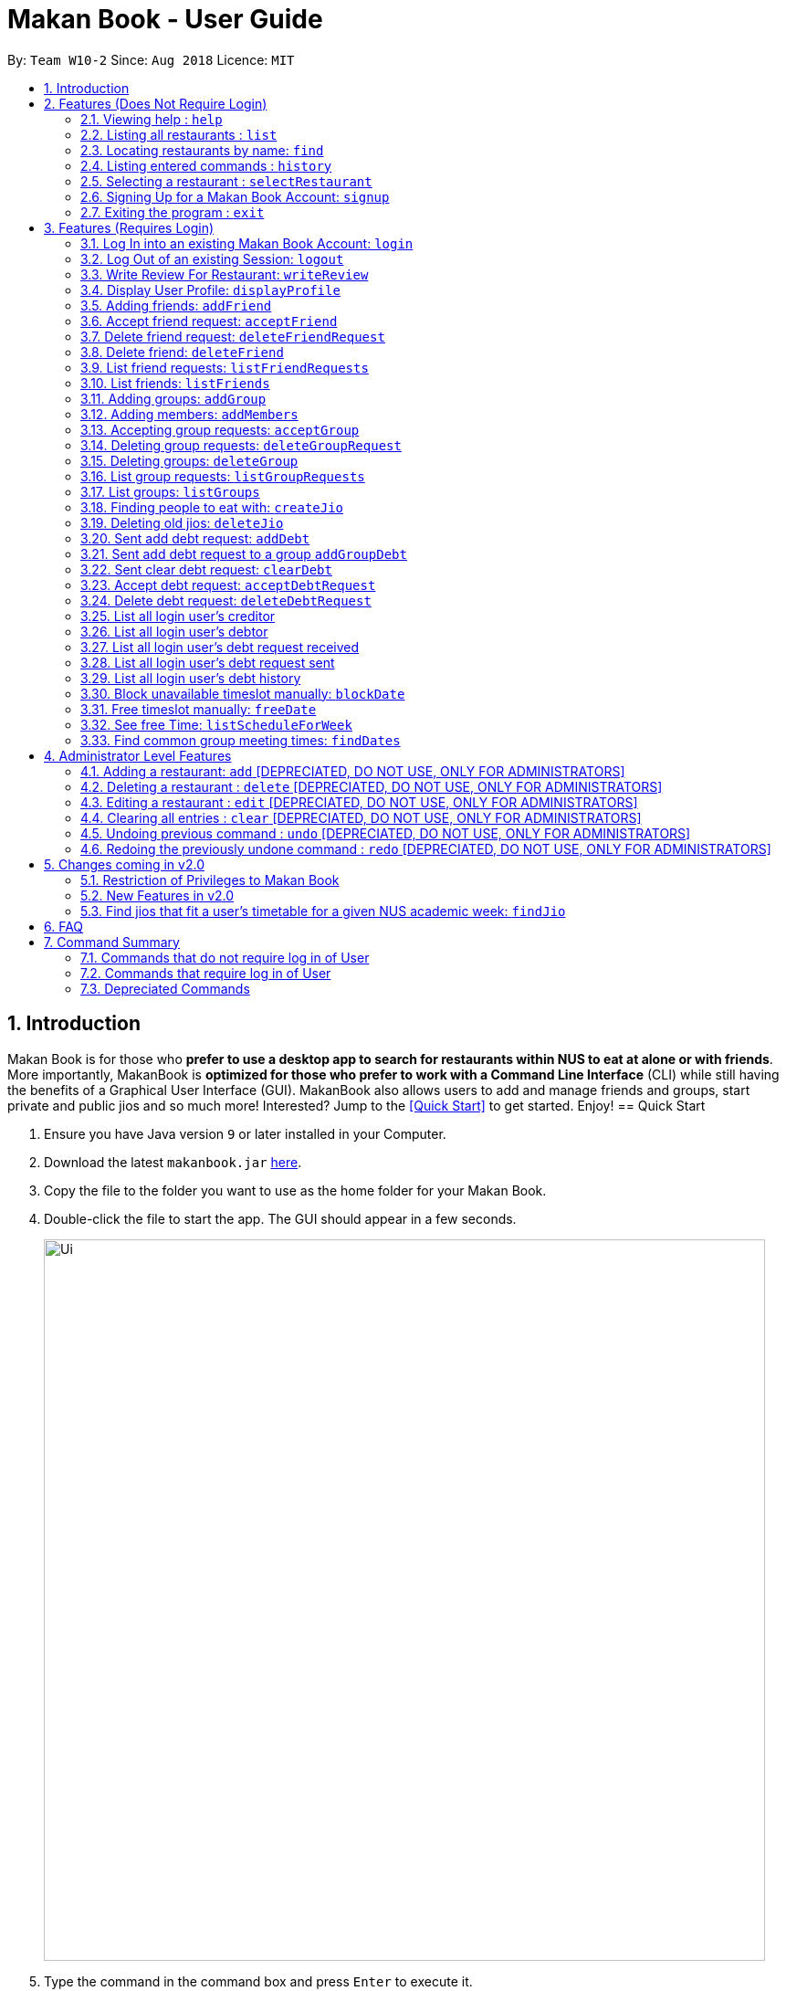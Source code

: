 = Makan Book - User Guide
:site-section: UserGuide
:toc:
:toc-title:
:toc-placement: preamble
:sectnums:
:imagesDir: images
:stylesDir: stylesheets
:xrefstyle: full
:experimental:
ifdef::env-github[]
:tip-caption: :bulb:
:note-caption: :information_source:
endif::[]
:repoURL: https://github.com/CS2103-AY1819S1-W10-2/main

By: `Team W10-2`      Since: `Aug 2018`      Licence: `MIT`

== Introduction

Makan Book is for those who *prefer to use a desktop app to search for restaurants within NUS to eat at alone or with friends*. More importantly, MakanBook is *optimized for those who prefer to work with a Command Line Interface* (CLI) while still having the benefits of a Graphical User Interface (GUI). MakanBook also allows users to add and manage friends and groups, start private and public jios and so much more! Interested? Jump to the <<Quick Start>> to get started. Enjoy!
// tag::evanmok2401(2)[]
== Quick Start

.  Ensure you have Java version `9` or later installed in your Computer.
.  Download the latest `makanbook.jar` link:{repoURL}/releases[here].
.  Copy the file to the folder you want to use as the home folder for your Makan Book.
.  Double-click the file to start the app. The GUI should appear in a few seconds.
+
image::Ui.png[width="790"]
+
.  Type the command in the command box and press kbd:[Enter] to execute it. +
e.g. typing *`help`* and pressing kbd:[Enter] will open the help window.
.  Some example commands you can try:

* *`list`* : lists all restaurants
* **`signup`**`u/johnnydoe pwd/pAssw0rd n/John Doe p/98765432 e/johnd@example.com` : Sign Up for an account in the Makan Book.
Allows you to use Makan Book's many features
* *`exit`* : exits the app

.  Refer to <<Features>> for details of each command.

[[Features]]
== Features (Does Not Require Login)

====
*Command Format*

* Words in `UPPER_CASE` are the parameters to be supplied by the user e.g. in `add n/NAME`, `NAME` is a parameter which can be used as `add n/John Doe`.
* Items in square brackets are optional e.g `n/NAME [u/USERNAME]` can be used as `n/Waa Cow u/navekom` or as `n/Waa Cow`.
* Items with `…`​ after them can be used multiple times including zero times e.g. `[u/USERNAME]...` can be used as `{nbsp}` (i.e. 0 times), `u/navekom`, `u/katespade u/themyth` etc.
* Parameters can be in any order e.g. if the command specifies `u/USERNAME pwd/PASSWORD`, `pwd/PASSWORD u/USERNAME` is also acceptable.
====

[NOTE]
====
Makan Book data is saved in the hard disk automatically after any command that changes the data. +
There is no need to save manually.
====

=== Viewing help : `help`

Format: `help`

=== Listing all restaurants : `list`

Shows a list of all restaurants in the makan book. +
Format: `list`

=== Locating restaurants by name: `find`

Finds restaurants whose names contain any of the given keywords. +
Format: `find KEYWORD [MORE_KEYWORDS]`

****
* The search is case insensitive. e.g `Waa Cow` will match `waa cow`
* The order of the keywords does not matter. e.g. `Cow Waa` will match `Waa Cow`
* Only the name is searched.
* Only full words will be matched e.g. `Cow` will not match `Co`
* Restaurants matching at least one keyword will be returned (i.e. `OR` search). e.g. `Waa Lao` will return `Waa Cow`, `Lao Ban`
****

Examples:

* `find Waa Lao` +
Returns `Waa Cow` and `Lao Ban`
* `find Din Tai Fung` +
Returns any restaurant having names `Din`, `Tai`, or `Fung`

=== Listing entered commands : `history`

Lists all the commands that you have entered in reverse chronological order. +
Format: `history`

[NOTE]
====
Pressing the kbd:[&uarr;] and kbd:[&darr;] arrows will display the previous and next input respectively in the command box.
====

=== Selecting a restaurant : `selectRestaurant`

Selects the restaurant identified by the index number used in the displayed restaurant list. It will display the webpage of the restaurant
which contains it's details, overall rating and reviews written by users +
Format: `selectRestaurant INDEX`

****
* Selects the restaurant and loads the restaurant page at the specified `INDEX`.
* The index refers to the index number shown in the displayed restaurant list.
* The index *must be a positive integer* `1, 2, 3, ...`
****

Examples:

* `list` +
`select 2` +
Selects the 2nd restaurant in the address book.
* `find Hwangs` +
`select 1` +
Selects the 1st restaurant in the results of the `find` command.

=== Signing Up for a Makan Book Account: `signup`

Allows a User to create an account for use in the Makan Book. Automatic log in upon sign up. +
Format: `signup u/USERNAME pwd/PASSWORD n/NAME p/PHONE_NUMBER e/EMAIL`

Example:

* `signup u/davemyth pwd/pwd123123 n/Dave Batik p/92225822 e/davebaumb@gmail.com`

=== Exiting the program : `exit`

Exits the program. +
Format: `exit`

== Features (Requires Login)

=== Log In into an existing Makan Book Account: `login`

Allows a User to log into an existing account in the Makan Book. +
Format: `login u/USERNAME pwd/PASSWORD`

Example:

* `login u/davemyth pwd/pwd123123`

=== Log Out of an existing Session: `logout`

Allows a User to log out of an existing session. +
Format: `logout`

=== Write Review For Restaurant: `writeReview`

Allows user to write a review for a specific restaurant. +
Format: `writeReview INDEX rate/RATING rvw/REVIEW`

Examples:

* `writeReview 3 rate/3 rvw/The food is not the best, but definitely value for money!`

=== Display User Profile: `displayProfile`

Allows a user to view his own profile in the Makan Book. The browser panel will then contains the user's details and
the reviews he's written. +
Format: `displayProfile`
// end::evanmok2401(2)[]

// tag::meena567[]
=== Adding friends: `addFriend`

A User will send a friend request to another User who will then have to accept the friend request. +
Format: `addFriend u/USERNAME`

Examples:

* `addFriend u/meena567`

=== Accept friend request: `acceptFriend`

A User can accept a friend request of another User so that the pair of them can become friends. +
Format: `acceptFriend u/USERNAME`

Examples:

* `acceptFriend u/meena567`

=== Delete friend request: `deleteFriendRequest`

A User can delete friend request of another User whom they might not know. +
Format: `deleteFriendRequest u/USERNAME`

Examples:

* `deleteFriendRequest u/meena567`

=== Delete friend: `deleteFriend`

A User can delete friend whom they may no longer want to be friends with. +
Format: `deleteFriend u/USERNAME`

Examples:

* `deleteFriend u/meena567`

=== List friend requests: `listFriendRequests`

A User can list friend requests that they have received. Only the party that did not initiate the friend request will receive the friend request +
Format: `listFriendRequests`

=== List friends: `listFriends`

A User can list their friends. +
Format: `listFriends`

=== Adding groups: `addGroup`

A User will create a group by specifying the group name.  +
Format: `addGroup g/GROUPNAME`

****
* Every group will automatically add the user creating the group into its list of accepted Users.
****

Examples:

* `addGroup g/CS2103`

=== Adding members: `addMembers`

A User already in the group can add members to a particular group by specifying the group name and the usernames of the users they wish to add to that group. +
Format: `addMembers g/GROUPNAME [Users… u/USERNAMES]`

Examples:

* `addMembers g/CS2103 u/chelchia u/evanmok2401 u/katenhy u/yewwoei`

=== Accepting group requests: `acceptGroup`

A User can accept the invitation to join a group. +
Format: `acceptGroup g/GROUPNAME`

Examples:

* `acceptGroup g/CS2103`

=== Deleting group requests: `deleteGroupRequest`

A User can choose to delete the group request should they not want to join the group. +
Format: `deleteGroupRequest g/GROUPNAME`

Examples:

* `deleteGroupRequest g/CS2103`

=== Deleting groups: `deleteGroup`

A User can leave a group and they will be removed from the group. +
Format: `deleteGroup g/GROUPNAME`

Examples:

* `deleteGroup g/CS2103`

=== List group requests: `listGroupRequests`

A User can list group requests that they have received. +
Format: `listGroupRequests`

=== List groups: `listGroups`

A User can list groups that they are a part of. +
Format: `listGroups`
// end::meena567[]

// tag::chelchia[]
=== Finding people to eat with: `createJio`

=======
Users can find other users to eat with through inviting users. “createJio” creates a jio that is added to the global list of jios. +
Format: `createJio n/NAME w/WEEK d/DAY h/TIME a/PLACE [g/GROUP NAME]`

****
* Jio -- an invitation to hang out.
* Name, date, time, place must be provided. The other parameters are optional.
* All users will be able to view the list of jios.
* If group name is present, all group members are automatically added to jio. Jio is still visible to all.
****

Examples:

* `createJio n/MALA w/1 d/mon h/1200 a/FineFood`
* `createJio n/saporeFriends w/1 d/mon h/1800 a/Sapore g/2103`


=== Joining an existing jio: `joinJio`

Examples:

=======
Users can join an existing jio to find people to eat with, without having to create one of their own. +
Format: `joinJio n/NAME`

****
* User has to indicate the name of the jio.
****

Examples:

* `joinJio n/MALA`

=== Deleting old jios: `deleteJio`

=======
Users can specify a jio to delete. Only the creator of a jio can delete the jio. +
Format: `deleteJio n/NAME`

Examples:

* `deleteJio n/MALA`

=== List jios: `listJio`

=======
Lists all jios created by all users, so that user can see which one to join.
Format: `listJio`
// end::chelchia[]

// tag::kate[]

===  Sent add debt request: `addDebt`

User(Creditor) send a debt request to another user with specific amount.
Record will be created between two users with a `Pending` status. +
Format: `addDebt u/USERNAME amt/AMOUNT`

Examples:

* `addDebt u/Kate123 amt/4.30`

=== Sent add debt request to a group `addGroupDebt`

User(Creditor) send a debt request to all other users in the group with specific amount.
with amount will split equally to everyone in the group.
Record will be created between with a `Pending` status. +
Format: `addGroupDebt g/GROUP amt/AMOUNT`

Examples:

* `addGroupDebt g/2103 amt/4.30`

===  Sent clear debt request: `clearDebt`

User(Creditor) clear amount between users. If the amount is equal to the debt,
the status will change to `Cleared`. Otherwise, the amount will be balanced off from the debt. +
Format: `clearDebt u/NAME amt/AMOUNT`

Examples:

* `clearDebt u/Kate123 amt/4.30`

===  Accept debt request: `acceptDebtRequest`

User(Debtor) accept request from another user(Creditor). The debt status will change
 from `Pending` to `Accepted`. If there are any other accepted debt between this two
 users, the debt will balanced off as one debt record. +
Format: `acceptDebtRequest u/NAME amt/AMOUNT id/ID`

Examples:

* `acceptDebtRequest u/Kate123 amt/4.30 id/18103013460314`

===  Delete debt request: `deleteDebtRequest`

User(Debtor) delete/reject request send by other user if it is a wrong request. +
Format: `deleteDebtRequest u/USERNAME amt/AMOUNT id/ID`

Examples:

* `deleteDebtRequest u/Kate123 amt/4.30 id/18103013460314`

=== List all login user's creditor

List all creditor of the login user in list panel. +
Format: `listCreditor`

=== List all login user's debtor

List all debtor of the login user in list panel. +
Format: `listDebtor`

=== List all login user's debt request received

List all debt request received by login user from other user in list panel. +
Format: `listDebtRequestReceived`

=== List all login user's debt request sent

List all debt request sent by login user to other user in list panel. +
Format: `listDebtRequestSent`

=== List all login user's debt history +

List all debt history(regardless of status) of the login user in list panel.
Format: `listDebtor`

// end::kate[]

// tag::yewwoei[]
===  Block unavailable timeslot manually: `blockDate`

Blocks out that timeslot in the user’s schedule to signify that he is busy and not available to eat. +
Format: `blockDate w/WEEKNUMBER d/DAY h/HHHH`

Examples:

* `blockDate w/5 d/tue h/1800`

===  Free timeslot manually: `freeDate`

Frees up that timeslot in the user’s schedule to signify that he is free and available to eat. +
Format: `freeDate w/recess d/DAY h/HHHH`

Examples:

* `freeDate week5 tues 1900 2100`

===  See free Time: `listScheduleForWeek`

Views the list of free time to eat on a NUS week according to your calendar.
Format: `listScheduleForWeek w/WEEKNUMBER`

Examples:

* `listScheduleForWeek w/5`



Views the list of free time to eat on a NUS week according to your calendar. +
Format: `listScheduleForWeek w/WEEKNUMBER`

Examples:

* `listScheduleForWeek w/5`

===  Find common group meeting times: `findDates`

Views the available times to meet in your group. You must be a part of a group. +
Format: `findDates g/GROUPNAME w/WEEKNUMBER

// end::yewwoei[]

== Administrator Level Features
=== Adding a restaurant: `add` [DEPRECIATED, DO NOT USE, ONLY FOR ADMINISTRATORS]

Adds a restaurant to the address book +
Format: `add n/NAME p/PHONE_NUMBER a/ADDRESS [t/TAG]...`

[TIP]
A restaurant can have any number of tags (including 0)

Examples:

* `add n/Macdonalds p/6231 8837 a/Engineering Block Eg 4`
* `add n/Japanese Delights t/Halal a/Engineering Canteen EG5 #02-01 t/Japanese`

=== Deleting a restaurant : `delete` [DEPRECIATED, DO NOT USE, ONLY FOR ADMINISTRATORS]

Deletes the specified restaurant from the address book. +
Format: `delete INDEX`

****
* Deletes the restaurant at the specified `INDEX`.
* The index refers to the index number shown in the displayed restaurant list.
* The index *must be a positive integer* 1, 2, 3, ...
****

Examples:

* `list` +
`delete 2` +
Deletes the 2nd restaurant in the address book.
* `find Hwangs` +
`delete 1` +
Deletes the 1st restaurant in the results of the `find` command.

=== Editing a restaurant : `edit` [DEPRECIATED, DO NOT USE, ONLY FOR ADMINISTRATORS]

Edits an existing restaurant in the address book. +
Format: `edit INDEX [n/NAME] [p/PHONE] [a/ADDRESS] [t/TAG]...`

****
* Edits the restaurant at the specified `INDEX`. The index refers to the index number shown in the displayed restaurant list. The index *must be a positive integer* 1, 2, 3, ...
* At least one of the optional fields must be provided.
* Existing values will be updated to the input values.
* When editing tags, the existing tags of the restaurant will be removed i.e adding of tags is not cumulative.
* You can remove all the restaurant's tags by typing `t/` without specifying any tags after it.
****

Examples:

* `edit 1 p/91234567 e/macdonalds@example.com` +
Edits the phone number and email address of the 1st restaurant to be `91234567` and `macdonalds@example.com` respectively.
* `edit 2 n/Hwangs t/` +
Edits the name of the 2nd restaurant to be `Hwangs` and clears all existing tags.

// tag::undoredo[]

=== Clearing all entries : `clear` [DEPRECIATED, DO NOT USE, ONLY FOR ADMINISTRATORS]

Clears all entries from the address book. +
Format: `clear`

=== Undoing previous command : `undo` [DEPRECIATED, DO NOT USE, ONLY FOR ADMINISTRATORS]

Restores the address book to the state before the previous _undoable_ command was executed. +
Format: `undo`

[NOTE]
====
Undoable commands: those commands that modify the address book's content (`add`, `delete`, `edit` and `clear`).
====

Examples:

* `delete 1` +
`list` +
`undo` (reverses the `delete 1` command) +

* `select 1` +
`list` +
`undo` +
The `undo` command fails as there are no undoable commands executed previously.

* `delete 1` +
`clear` +
`undo` (reverses the `clear` command) +
`undo` (reverses the `delete 1` command) +

=== Redoing the previously undone command : `redo` [DEPRECIATED, DO NOT USE, ONLY FOR ADMINISTRATORS]

Reverses the most recent `undo` command. +
Format: `redo`

Examples:

* `delete 1` +
`undo` (reverses the `delete 1` command) +
`redo` (reapplies the `delete 1` command) +

* `delete 1` +
`redo` +
The `redo` command fails as there are no `undo` commands executed previously.

* `delete 1` +
`clear` +
`undo` (reverses the `clear` command) +
`undo` (reverses the `delete 1` command) +
`redo` (reapplies the `delete 1` command) +
`redo` (reapplies the `clear` command) +
// end::undoredo[]

== Changes coming in v2.0
// tag::evanmok2401(1)[]
=== Restriction of Privileges to Makan Book
Currently, all users are can add, delete, edit and make changes to restaurants in the makan book even if the User Guide says otherwise.
This can affect all other users.

==== Creation of Administrator Account
To prevent this, administrator accounts will be created. Only administrators will have the ability to
call commands that modify the restaurants in Makan book.

==== Allowing Users to suggest restaurants to be added into Makan Book
To allow users to suggest restaurants outside of NUS to be included to the Makan Book. This would
be sent to the administrators for review. Administrators can choose to add these restaurants for
all users in the Makan Book.

=== New Features in v2.0

==== List Visited Restaurant: `listVisitedRestaurants`
Lists the restaurants a user has visited. +
Format: `listVisitedRestaurants`

==== Add Visited Restaurant: `addVisitedRestaurants`
Allows user to add a restaurant into his visited restaurant list with date, price, rating/score and meal consumed. +
Format: `addVisitedRestaurants INDEX t/DATE p/PRICE r/SCORE rvw/WRITTEN_REVIEW m/MEAL_CONSUMED`

Examples:

* `addVisitedRestaurants 3 t/2011-11-11 p/3.70 r/4 rvw/Value for money indeed m/Lemon Chicken Rice`

==== Add Favourites: `addFavourite`
Allows User to add a restaurant into his account’s favourites. +
Format: `addFavourite INDEX`

Examples:

* `addFavourite 3`

==== List Favourites: `listFavourites`
Allows User to list the restaurants he has entered into his favourites. +
Format: `listFavourites`
// end::evanmok2401(1)[]

====  Find common timeslots with friends: `findTime`
Find common eating timeslots with a list of friends. +
Format: `findTime [w/week number] [u/USERNAME]…`

===  Find jios that fit a user’s timetable for a given NUS academic week: `findJio`

Views the list of free time to eat on those dates. +
Format: `findJio w/WEEKNUMBER`

Examples:

* `findJio w/8`

==== Add NUSMODS schedule to block out calendar: `addNUSMODS`

Block out schedules on the timetable using a NUSMODS link. +
Format: `addNUSMODS NUSMODSLINK`

Examples:

* `addCalendar nusmods.com/g91j3g08sdgl13`

==== Add Google Calendar schedule to block out calendar: `addCalendar`

Block out schedules on the timetable using a google account. +
Format: `addCalendar USERNAME PASSWORD`

Examples:

* `addCalendar aiden@gmail.com aidenpassword`

== FAQ

*Q*: How do I transfer my data to another Computer? +
*A*: Install the app in the other computer and overwrite the empty data file it creates with the file that contains the data of your previous Makan Book folder.

== Command Summary

=== Commands that do not require log in of User
* *Find* : `find KEYWORD [MORE_KEYWORDS]` +
e.g. `find Waa Lao`
* *List* : `list`
* *Help* : `help`
* *selectRestaurant* : `selectRestaurant INDEX` +
e.g.`selectRestaurant 2`
* *History* : `history`
* *Sign Up* : `signup u/USERNAME pwd/PASSWORD n/NAME p/PHONE_NUMBER e/EMAIL` +
e.g. `signup u/johnnydoe pwd/pAssw0rd n/John Doe p/98765432 e/johnd@example.com`
* *Login* : `login u/USERNAME pwd/PASSWORD` +
e.g. `login u/navekom pwd/pwwd123`

=== Commands that require log in of User

* *Logout* : `logout`
* *Write a Review* : `writeReview INDEX rate/RATING rvw/WRITTEN_REVIEW` +
e.g. `writeReview 2 rate/5 rvw/I tried the Salmon Mentaiko Chirashi and it was amazing.`
* *Display User Profile*: `displayProfile`
* *Create Jio* : `createJio` +
e.g. `createJio n/MALA w/1 d/mon h/1200 a/FineFood`
e.g. `createJio n/saporeFriends w/1 d/mon h/1800 a/Sapore g/mygroup`
* *Join Jio* : `joinJio` +
e.g. `joinJio n/MALA`
* *Delete Jio* : `deleteJio` +
e.g. `deleteJio n/MALA`
* *List Jio* : `listJio` +
e.g. `listJio`
* *Add Friend* : `addFriend u/USERNAME` +
e.g. `addFriend u/meena567`
* *Accept Friend Request* : `acceptFriend u/USERNAME` +
e.g. `acceptFriend u/meena567`
* *Delete Friend Request* : `deleteFriendRequest u/USERNAME` +
e.g. `deleteFriendRequest u/meena567`
* *Delete Friend* : `deleteFriend u/USERNAME` +
e.g. `deleteFriend u/meena567`
* *List Friend Requests* : `listFriendRequests` +
* *List Friends* : `listFriends` +
* *Add Group* : `addGroup g/GROUP_NAME` +
e.g. addGroup g/2103
* *Add Members* : `addMembers g/GROUP_NAME [u/USERNAME...]` +
e.g. addMembers g/2103 u/thejrlinguist u/meena567
* *Accept Group* : `acceptGroup g/GROUP_NAME` +
e.g. acceptGroup g/2103
* *Delete Group Request* : `deleteGroupRequest g/GROUP_NAME` +
e.g. deleteGroupRequest g/2103
* *Delete Group* : `deleteGroup g/GROUP_NAME` +
e.g. deleteGroup g/2103
* *List Group Requests* : `listGroupRequests` +
* *List Groups* : `listGroups` +
* *Block Date* : `blockDate w/WEEKNUMBER d/DAY h/HHHH`
e.g. `blockDate w/reading d/thu h/1800`
* *Free Date* : `freeDate w/WEEK_NUMBER d/DAY h/HHHH`
e.g. `freeDate w/11 d/tue h/0600`
* *List User's Free Timeslots for a Week* : `listScheduleForWeek w/WEEK_NUMBER`
e.g. `listScheduleForWeek w/6`
* *List free timeslots for your group for a week* : `findDates g/GROUP_NAME w/WEEK_NUMBER`
e.g. `findDates g/2103 w/reading`
* *Add Debt* : `addDebt` +
 e.g. `addDebt u/kate amt/2.3`
* *Add Group Debt* : `addGroupDebt` +
e.g. `addGroupDebt g/My Lonely Club amt/27`
* *Clear Debt* : `clearDebt` +
e.g. `clearDebt u/kate amt/1.3`
* *Accept Debt Request* : `acceptDebtRequest` +
e.g. `acceptDebtRequest u/kate amt/7.9 id/181030224951280`
* *Delete Debt Request* : `deleteDebtRequest` +
e.g. `deleteDebtRequest u/kate amt/7.9 id/181030224951280`
* *List Creditor* : `listCreditor` +
* *List Debtor* : `listDebtor` +
* *List Debt Request Received* : `listDebtRequestReceived` +
* *List Debt Request Sent* : `listDebtRequestSent`
* *List Debt History* : `listDebtHistory`

=== Depreciated Commands
* *Add* `add n/NAME p/PHONE_NUMBER e/EMAIL a/ADDRESS [t/TAG]...` +
e.g. `add n/Macdonalds p/6231 8837 a/Engineering Block Eg 4 t/FastFood t/Halal`
* *Clear* : `clear`
* *Delete* : `delete INDEX` +
e.g. `delete 3`
* *Edit* : `edit INDEX [n/NAME] [p/PHONE_NUMBER] [e/EMAIL] [a/ADDRESS] [t/TAG]...` +
e.g. `edit 2 n/James Lee e/jameslee@example.com`
* *Undo* : `undo`
* *Redo* : `redo`
